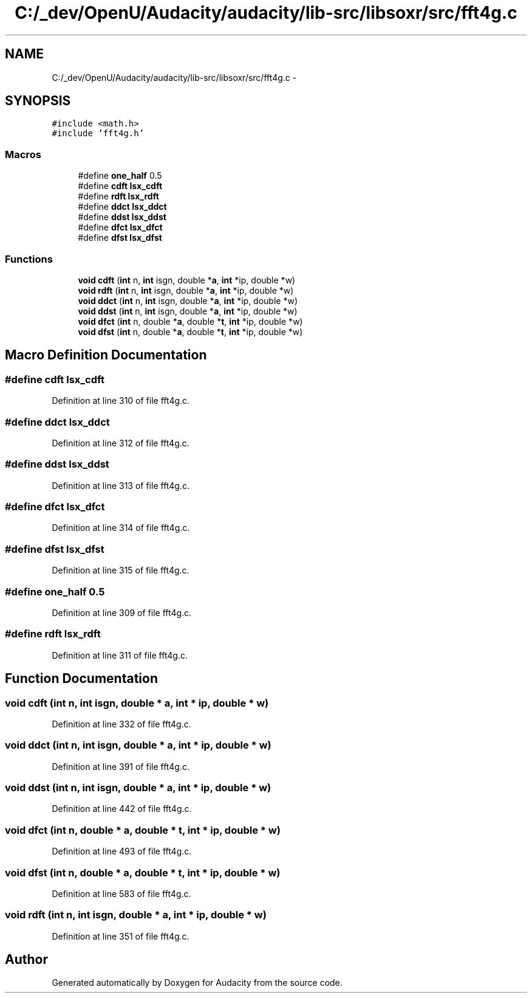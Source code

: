 .TH "C:/_dev/OpenU/Audacity/audacity/lib-src/libsoxr/src/fft4g.c" 3 "Thu Apr 28 2016" "Audacity" \" -*- nroff -*-
.ad l
.nh
.SH NAME
C:/_dev/OpenU/Audacity/audacity/lib-src/libsoxr/src/fft4g.c \- 
.SH SYNOPSIS
.br
.PP
\fC#include <math\&.h>\fP
.br
\fC#include 'fft4g\&.h'\fP
.br

.SS "Macros"

.in +1c
.ti -1c
.RI "#define \fBone_half\fP   0\&.5"
.br
.ti -1c
.RI "#define \fBcdft\fP   \fBlsx_cdft\fP"
.br
.ti -1c
.RI "#define \fBrdft\fP   \fBlsx_rdft\fP"
.br
.ti -1c
.RI "#define \fBddct\fP   \fBlsx_ddct\fP"
.br
.ti -1c
.RI "#define \fBddst\fP   \fBlsx_ddst\fP"
.br
.ti -1c
.RI "#define \fBdfct\fP   \fBlsx_dfct\fP"
.br
.ti -1c
.RI "#define \fBdfst\fP   \fBlsx_dfst\fP"
.br
.in -1c
.SS "Functions"

.in +1c
.ti -1c
.RI "\fBvoid\fP \fBcdft\fP (\fBint\fP n, \fBint\fP isgn, double *\fBa\fP, \fBint\fP *ip, double *w)"
.br
.ti -1c
.RI "\fBvoid\fP \fBrdft\fP (\fBint\fP n, \fBint\fP isgn, double *\fBa\fP, \fBint\fP *ip, double *w)"
.br
.ti -1c
.RI "\fBvoid\fP \fBddct\fP (\fBint\fP n, \fBint\fP isgn, double *\fBa\fP, \fBint\fP *ip, double *w)"
.br
.ti -1c
.RI "\fBvoid\fP \fBddst\fP (\fBint\fP n, \fBint\fP isgn, double *\fBa\fP, \fBint\fP *ip, double *w)"
.br
.ti -1c
.RI "\fBvoid\fP \fBdfct\fP (\fBint\fP n, double *\fBa\fP, double *\fBt\fP, \fBint\fP *ip, double *w)"
.br
.ti -1c
.RI "\fBvoid\fP \fBdfst\fP (\fBint\fP n, double *\fBa\fP, double *\fBt\fP, \fBint\fP *ip, double *w)"
.br
.in -1c
.SH "Macro Definition Documentation"
.PP 
.SS "#define cdft   \fBlsx_cdft\fP"

.PP
Definition at line 310 of file fft4g\&.c\&.
.SS "#define ddct   \fBlsx_ddct\fP"

.PP
Definition at line 312 of file fft4g\&.c\&.
.SS "#define ddst   \fBlsx_ddst\fP"

.PP
Definition at line 313 of file fft4g\&.c\&.
.SS "#define dfct   \fBlsx_dfct\fP"

.PP
Definition at line 314 of file fft4g\&.c\&.
.SS "#define dfst   \fBlsx_dfst\fP"

.PP
Definition at line 315 of file fft4g\&.c\&.
.SS "#define one_half   0\&.5"

.PP
Definition at line 309 of file fft4g\&.c\&.
.SS "#define rdft   \fBlsx_rdft\fP"

.PP
Definition at line 311 of file fft4g\&.c\&.
.SH "Function Documentation"
.PP 
.SS "\fBvoid\fP cdft (\fBint\fP n, \fBint\fP isgn, double * a, \fBint\fP * ip, double * w)"

.PP
Definition at line 332 of file fft4g\&.c\&.
.SS "\fBvoid\fP ddct (\fBint\fP n, \fBint\fP isgn, double * a, \fBint\fP * ip, double * w)"

.PP
Definition at line 391 of file fft4g\&.c\&.
.SS "\fBvoid\fP ddst (\fBint\fP n, \fBint\fP isgn, double * a, \fBint\fP * ip, double * w)"

.PP
Definition at line 442 of file fft4g\&.c\&.
.SS "\fBvoid\fP dfct (\fBint\fP n, double * a, double * t, \fBint\fP * ip, double * w)"

.PP
Definition at line 493 of file fft4g\&.c\&.
.SS "\fBvoid\fP dfst (\fBint\fP n, double * a, double * t, \fBint\fP * ip, double * w)"

.PP
Definition at line 583 of file fft4g\&.c\&.
.SS "\fBvoid\fP rdft (\fBint\fP n, \fBint\fP isgn, double * a, \fBint\fP * ip, double * w)"

.PP
Definition at line 351 of file fft4g\&.c\&.
.SH "Author"
.PP 
Generated automatically by Doxygen for Audacity from the source code\&.

